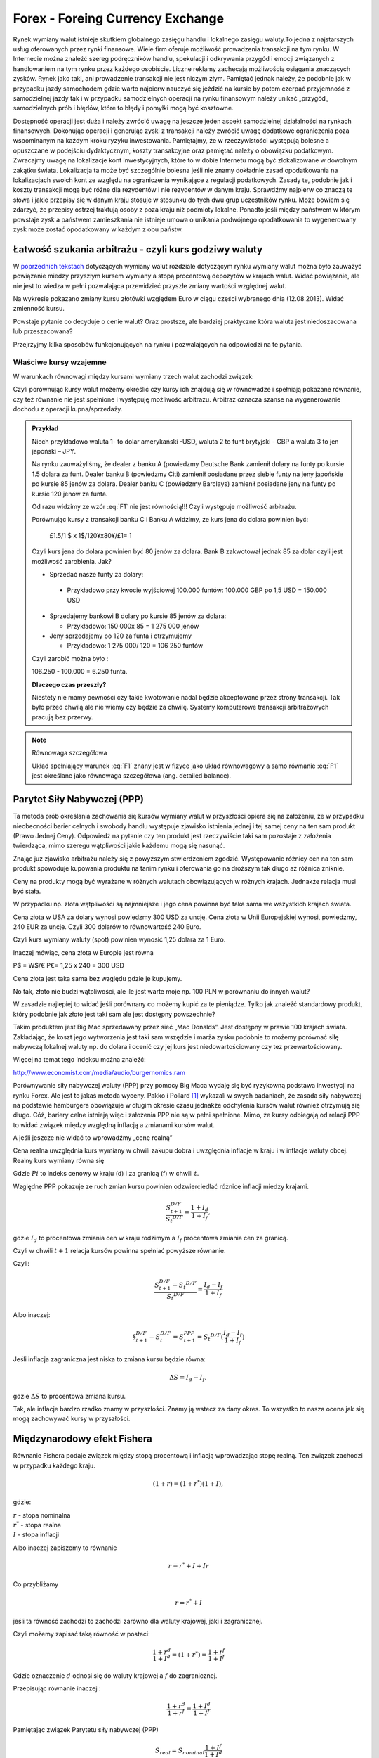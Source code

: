 ﻿Forex - Foreing Currency Exchange
---------------------------------

Rynek wymiany walut istnieje skutkiem globalnego zasięgu handlu i lokalnego zasięgu waluty.To jedna z najstarszych usług oferowanych przez  rynki finansowe. 
Wiele firm oferuje możliwość prowadzenia transakcji na tym rynku. W
Internecie można znaleźć szereg podręczników handlu, spekulacji i
odkrywania przygód i emocji związanych z handlowaniem na tym rynku
przez każdego osobiście. Liczne reklamy zachęcają możliwością
osiągania znaczących zysków. Rynek jako taki, ani prowadzenie
transakcji nie jest niczym złym. Pamiętać jednak należy, że podobnie
jak w przypadku jazdy samochodem gdzie warto najpierw nauczyć się
jeździć na kursie by potem czerpać przyjemność z samodzielnej jazdy
tak i w przypadku samodzielnych operacji na rynku finansowym należy
unikać „przygód„ samodzielnych prób i błędów, które to błędy i pomyłki
mogą być kosztowne.

Dostępność operacji jest duża i należy zwrócić uwagę na jeszcze jeden
aspekt samodzielnej działalności na rynkach finansowych. Dokonując
operacji i generując zyski z transakcji należy zwrócić uwagę dodatkowe
ograniczenia poza wspominanym na każdym kroku ryzyku inwestowania.
Pamiętajmy, że w rzeczywistości występują bolesne a opuszczane w
podejściu dydaktycznym, koszty transakcyjne oraz pamiętać należy o
obowiązku podatkowym. Zwracajmy uwagę na lokalizacje kont
inwestycyjnych, które to w dobie Internetu mogą być zlokalizowane w
dowolnym zakątku świata. Lokalizacja ta może być szczególnie bolesna
jeśli nie znamy dokładnie zasad opodatkowania na lokalizacjach swoich
kont ze względu na ograniczenia wynikające z regulacji
podatkowych. Zasady te, podobnie jak i koszty transakcji mogą być
różne dla rezydentów i nie rezydentów w danym kraju. Sprawdźmy
najpierw co znaczą te słowa i jakie przepisy się w danym kraju stosuje
w stosunku do tych dwu grup uczestników rynku. Może bowiem się
zdarzyć, że przepisy ostrzej traktują osoby z poza kraju niż podmioty
lokalne. Ponadto jeśli między państwem w którym powstaje zysk a
państwem zamieszkania nie istnieje umowa o unikania podwójnego
opodatkowania to wygenerowany zysk może zostać opodatkowany w każdym z
obu państw.

Łatwość szukania arbitrażu - czyli kurs godziwy  waluty
~~~~~~~~~~~~~~~~~~~~~~~~~~~~~~~~~~~~~~~~~~~~~~~~~~~~~~~

W `poprzednich tekstach
<http://el.us.edu.pl/ekonofizyka/index.php/RF:Rynek_wymiany_walut>`_
dotyczących wymiany walut rozdziale dotyczącym rynku wymiany walut
można było zauważyć powiązanie miedzy przyszłym kursem wymiany a stopą
procentową depozytów w krajach walut.  Widać powiązanie, ale nie jest
to wiedza w pełni pozwalająca przewidzieć przyszłe zmiany wartości
względnej walut.


.. image:: figs/grafika.png
    :align: center
 

Na wykresie pokazano zmiany kursu złotówki względem Euro w ciągu
części wybranego dnia (12.08.2013). Widać zmienność kursu.

Powstaje pytanie co decyduje o cenie walut? Oraz prostsze, ale
bardziej praktyczne która waluta jest niedoszacowana lub
przeszacowana?

Przejrzyjmy kilka sposobów funkcjonujących na rynku i pozwalających na
odpowiedzi na te pytania.

Właściwe kursy wzajemne
+++++++++++++++++++++++


W warunkach równowagi  między kursami wymiany trzech walut zachodzi związek:

.. math::
   :label: F1

   w^{12}w^{23}w^{31} = 1


Czyli porównując kursy walut możemy określić czy kursy ich znajdują
się w równowadze i spełniają pokazane równanie, czy też równanie nie
jest spełnione i występuję możliwość arbitrażu. Arbitraż oznacza
szanse na wygenerowanie dochodu z operacji kupna/sprzedaży.


.. admonition:: Przykład

    Niech przykładowo waluta 1- to dolar amerykański -USD,
    waluta 2 to funt brytyjski - GBP a waluta 3 to jen japoński – JPY.

    Na rynku zauważyliśmy, że dealer z banku A (powiedzmy Deutsche Bank
    zamienił dolary na funty po kursie 1.5 dolara za funt. Dealer banku B
    (powiedzmy Citi) zamienił posiadane przez siebie funty na jeny
    japońskie po kursie 85 jenów za dolara. Dealer banku C (powiedzmy
    Barclays) zamienił posiadane jeny na funty po kursie 120 jenów za
    funta.

    Od razu widzimy ze wzór :eq:`F1` nie jest równością!!!  Czyli
    występuje możliwość arbitrażu.

    Porównując kursy z transakcji banku C i Banku A widzimy, że kurs jena
    do dolara powinien być:

            £1.5/1 $ x 1$/120¥x80¥/£1= 1

    Czyli kurs jena do dolara powinien być 80 jenów za dolara. Bank B
    zakwotował jednak 85 za dolar czyli jest możliwość zarobienia. Jak?

    - Sprzedać nasze funty za dolary:

     - Przykładowo przy kwocie wyjściowej 100.000 funtów: 100.000 GBP
       po 1,5 USD = 150.000 USD

    - Sprzedajemy bankowi B dolary po kursie 85 jenów za dolara:

      - Przykładowo:  150 000x 85 = 1 275 000 jenów

    - Jeny sprzedajemy po 120 za funta i otrzymujemy

      - Przykładowo:  1 275 000/ 120 = 106 250 funtów

    Czyli zarobić można było :

    106.250 - 100.000 = 6.250 funta.

    **Dlaczego czas przeszły?**

    Niestety nie mamy pewności czy takie kwotowanie nadal będzie
    akceptowane przez strony transakcji. Tak było przed chwilą ale nie
    wiemy czy będzie za chwilę. Systemy komputerowe transakcji
    arbitrażowych pracują bez przerwy.


.. note:: Równowaga szczegółowa


   Układ spełniający warunek :eq:`F1` znany jest w fizyce jako układ
   równowagowy a samo równanie :eq:`F1` jest określane jako równowaga
   szczegółowa (ang. detailed balance).



Parytet Siły Nabywczej (PPP)
~~~~~~~~~~~~~~~~~~~~~~~~~~~~

Ta metoda prób określania zachowania się kursów wymiany walut w
przyszłości opiera się na założeniu, że w przypadku nieobecności
barier celnych i swobody handlu występuje zjawisko istnienia jednej i
tej samej ceny na ten sam produkt (Prawo Jednej Ceny). Odpowiedź na
pytanie czy ten produkt jest rzeczywiście taki sam pozostaje z
założenia twierdząca, mimo szeregu wątpliwości jakie każdemu mogą się
nasunąć.

Znając już zjawisko arbitrażu należy się z powyższym stwierdzeniem
zgodzić. Występowanie różnicy cen na ten sam produkt spowoduje
kupowania produktu na tanim rynku i oferowania go na droższym tak
długo aż różnica zniknie.

Ceny na produkty mogą być wyrażane w różnych walutach obowiązujących w
różnych krajach. Jednakże relacja musi być stała.

W przypadku np. złota wątpliwości są najmniejsze i jego cena powinna
być taka sama we wszystkich krajach świata.

Cena złota w USA za dolary wynosi powiedzmy 300 USD za uncję.  Cena
złota w Unii Europejskiej wynosi, powiedzmy, 240 EUR za uncje. Czyli
300 dolarów to równowartość 240 Euro.

Czyli kurs wymiany waluty (spot) powinien wynosić 1,25 dolara za 1
Euro.

Inaczej mówiąc, cena złota w Europie jest równa

P$ = W$/€ P€= 1,25 x 240 = 300 USD

Cena złota jest taka sama bez względu gdzie je kupujemy. 

No tak, złoto nie budzi wątpliwości, ale ile jest warte moje np. 100
PLN w porównaniu do innych walut?

W zasadzie najlepiej to widać jeśli porównany co możemy kupić za te
pieniądze.  Tylko jak znaleźć standardowy produkt, który podobnie jak
złoto jest taki sam ale jest dostępny powszechnie?

Takim produktem jest Big Mac sprzedawany przez sieć „Mac
Donalds”. Jest dostępny w prawie 100 krajach świata.  Zakładając, że
koszt jego wytworzenia jest taki sam wszędzie i marża zysku podobnie
to możemy porównać siłę nabywczą lokalnej waluty np.  do dolara i
ocenić czy jej kurs jest niedowartościowany czy tez przewartościowany.

.. image:: figs/tabela.png
    :align: center


Więcej na temat tego indeksu można znaleźć:

http://www.economist.com/media/audio/burgernomics.ram 

Porównywanie siły nabywczej waluty (PPP) przy pomocy Big Maca wydaję
się być ryzykowną podstawa inwestycji na rynku Forex.  Ale jest to
jakaś metoda wyceny. Pakko i Pollard [1]_ wykazali w swych badaniach, że
zasada siły nabywczej na podstawie hamburgera obowiązuje w długim
okresie czasu jednakże odchylenia kursów walut również otrzymują się
długo. Cóż, bariery celne istnieją więc i założenia PPP nie są w pełni
spełnione. Mimo, że kursy odbiegają od relacji PPP to widać związek
między względną inflacją a zmianami kursów walut.

A jeśli jeszcze nie widać to wprowadźmy  „cenę realną”

Cena realna uwzględnia kurs wymiany w chwili zakupu dobra i uwzględnia
inflacje w kraju i w inflacje waluty obcej. Realny kurs wymiany równa
się

.. math::
   :label: st

   S_t ^{D/F} = \frac{Pi_{D,t}}{Pi_{F,t}}


Gdzie :math:`Pi` to indeks cenowy w kraju (d) i za granicą (f) w chwili :math:`t`.

Względne PPP pokazuje ze ruch zmian kursu powinien odzwierciedlać
różnice inflacji miedzy krajami.

.. math::

   \frac{S_{t+1}^{D/F}}{S_t ^{D/F}} = \frac{1+ I_d}{1+ I_f},

gdzie :math:`I_d` to procentowa zmiania cen w kraju rodzimym a
:math:`I_f` procentowa zmiania cen za granicą.


Czyli w chwili :math:`t+1` relacja kursów powinna spełniać powyższe
równanie.

Czyli:

.. math::

   \frac{S_{t+1}^{D/F} - S_t ^{D/F}}{S_t ^{D/F}} = \frac{I_d - I_f}{1 + I_f}


Albo inaczej:

.. math::

      
 \S_{t+1}^{D/F} - S_t^{D/F} = S_{t+1}^{PPP} = S_t ^{D/F}(\frac{I_d - I_f}{1+ I_f})


Jeśli inflacja zagraniczna jest niska to zmiana kursu będzie równa:

.. math::

   \Delta S = I_d - I_f,

gdzie :math:`\Delta S` to procentowa zmiana kursu.

Tak, ale inflacje bardzo rzadko znamy w przyszłości. Znamy ją wstecz
za dany okres.  To wszystko to nasza ocena jak się mogą zachowywać
kursy w przyszłości.


Międzynarodowy efekt Fishera
~~~~~~~~~~~~~~~~~~~~~~~~~~~~

Równanie Fishera podaje związek między stopą procentową i inflacją
wprowadzając stopę realną. Ten związek zachodzi w przypadku każdego
kraju.

.. math::

   (1+r)=(1+r^*)(1+I),

gdzie:

| :math:`r` - stopa nominalna
| :math:`r^*` - stopa realna
| :math:`I` - stopa inflacji

Albo inaczej zapiszemy to równanie

.. math::

   r = r^*+ I +Ir


Co przybliżamy  

.. math::

   r = r^* +I


jeśli ta równość zachodzi to zachodzi zarówno dla waluty krajowej,
jaki i zagranicznej.

Czyli możemy zapisać taką równość w postaci:

.. math::

   \frac{1+r^d}{1+I^d}=(1+r^*) =\frac{1+r^f}{1+I^f}


Gdzie oznaczenie :math:`d` odnosi się do waluty krajowej a :math:`f`
do zagranicznej.

Przepisując równanie inaczej :

.. math::

   \frac{1+r^d}{1+r^f}=\frac{1+I^d}{1+I^f}

Pamiętając związek  Parytetu siły nabywczej (PPP)

.. math::

   S_{real} = S_{nominal} \frac{1+I^f}{1+I^d}


Otrzymujemy:

.. math::

   \frac{S_1}{S_0}=\frac{1+I^d}{1+I^f}= \frac{1+r^d}{1+r^f}


co po pewnym prostym przekształceniu daje:

.. math::

   \frac{S_1 - S_0}{S_o} = \frac{r^d- r^f}{1 +r^f}

Gdzie :

| :math:`r^d` – nominalna stopa procentowa w kraju
| :math:`r^f` – nominalna stopa za granicą
| :math:`S_o` -  kurs wymiany waluty zagranicznej na krajową
| :math:`S_1` - kurs wymiany waluty zagranicznej na krajowa po  odpowiednio długim czasie.

Jak widać z powyższych rozważań,  dwie uwagi nasuwają się.

1. **Uwaga**

Wszelkie teorie dotyczące przyszłych kursów walutowych wskazują na
mechanizm zmian i kierunek w jakim zajdą ale nie mówią ani kiedy ( z
wyjątkiem stwierdzenia, że” w odpowiednio długim czasie”) zajdą ani
nie potrafią wskazać ile wyniosą.

2. **Uwaga**

Jeśli rynek jest w równowadze to inwestycje w czasowe depozyty w
różnych walutach powinny dać ten sam wynik finansowy, w tym samym
czasie. Nominalna stopa zwrotu będzie taka sama.

Cytując H. Allen i M. Taylora w ich artykule [allentaylor]_:

*"podczas gdy prawa fizyki sa stałe i dobrze zdefiniowane, prawa
rządzące rynkami finansowymi pozostawaj dużej mierze tajemnicą"*

Jak widać rynek walutowy jest tego najlepszym przykładem. Na tym
rynku hipoteza rynku efektywnego zdaje się sprawdzać najsłabiej.

Stwierdzenie „w odpowiednio długim czasie”, prosi się o komentarz, że
jedno jest pewne w odpowiednio długim czasie, to, że umrzemy. Świetnym
komentarzem do pierwszej uwagi jest komentarz A. Sławińskiego zawarty
w jego książce ”Rynki Finansowe” PWE 2006 i dotyczący związku kursów
walut z czynnikami fundamentalnymi a właściwie jej braku. Komentarz
ten mówi, ze związki kursów walut z czynnikami fundamentalnymi
przypominają pijanego marynarza, który schodzi ze wzgórza, Siła
grawitacji „w odpowiednio długim czasie” sprowadzi go do podnóża
wzgórza, ale droga jaką się będzie poruszał może być skomplikowana i
nie do przewidzenia.

Dealerzy walutowi raczej nie bazują na wiadomościach fundamentalnych
(stopy procentowe, PKB, etc.) w swych decyzjach dotyczących
podejmowanych decyzji kupna/sprzedaży walut. Kierują się raczej
trendami, analizą techniczną i tym podobnymi aspektami zmienności
rynków.



 

.. [1] Michael R. Pakko & Patricia S. Pollard, 2004. "Burger survey provides taste of international economics," The Regional Economist, Federal Reserve Bank of St. Louis, issue Jan. `(pdf) <https://research.stlouisfed.org/publications/review/03/11/pakko.pdf>`_
.. [allentaylor] H. Allen, M. Taylor, "Charts, Noise and Fundamentals in the London Exchange Market - Economic Journal .1990 no. 100 Suplement.-
